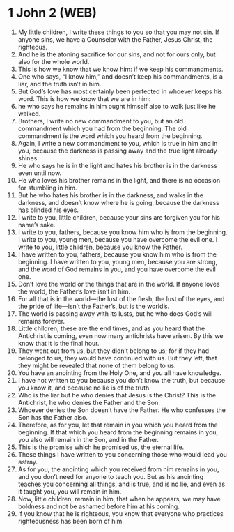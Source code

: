 * 1 John 2 (WEB)
:PROPERTIES:
:ID: WEB/62-1JN02
:END:

1. My little children, I write these things to you so that you may not sin. If anyone sins, we have a Counselor with the Father, Jesus Christ, the righteous.
2. And he is the atoning sacrifice for our sins, and not for ours only, but also for the whole world.
3. This is how we know that we know him: if we keep his commandments.
4. One who says, “I know him,” and doesn’t keep his commandments, is a liar, and the truth isn’t in him.
5. But God’s love has most certainly been perfected in whoever keeps his word. This is how we know that we are in him:
6. he who says he remains in him ought himself also to walk just like he walked.
7. Brothers, I write no new commandment to you, but an old commandment which you had from the beginning. The old commandment is the word which you heard from the beginning.
8. Again, I write a new commandment to you, which is true in him and in you, because the darkness is passing away and the true light already shines.
9. He who says he is in the light and hates his brother is in the darkness even until now.
10. He who loves his brother remains in the light, and there is no occasion for stumbling in him.
11. But he who hates his brother is in the darkness, and walks in the darkness, and doesn’t know where he is going, because the darkness has blinded his eyes.
12. I write to you, little children, because your sins are forgiven you for his name’s sake.
13. I write to you, fathers, because you know him who is from the beginning. I write to you, young men, because you have overcome the evil one. I write to you, little children, because you know the Father.
14. I have written to you, fathers, because you know him who is from the beginning. I have written to you, young men, because you are strong, and the word of God remains in you, and you have overcome the evil one.
15. Don’t love the world or the things that are in the world. If anyone loves the world, the Father’s love isn’t in him.
16. For all that is in the world—the lust of the flesh, the lust of the eyes, and the pride of life—isn’t the Father’s, but is the world’s.
17. The world is passing away with its lusts, but he who does God’s will remains forever.
18. Little children, these are the end times, and as you heard that the Antichrist is coming, even now many antichrists have arisen. By this we know that it is the final hour.
19. They went out from us, but they didn’t belong to us; for if they had belonged to us, they would have continued with us. But they left, that they might be revealed that none of them belong to us.
20. You have an anointing from the Holy One, and you all have knowledge.
21. I have not written to you because you don’t know the truth, but because you know it, and because no lie is of the truth.
22. Who is the liar but he who denies that Jesus is the Christ? This is the Antichrist, he who denies the Father and the Son.
23. Whoever denies the Son doesn’t have the Father. He who confesses the Son has the Father also.
24. Therefore, as for you, let that remain in you which you heard from the beginning. If that which you heard from the beginning remains in you, you also will remain in the Son, and in the Father.
25. This is the promise which he promised us, the eternal life.
26. These things I have written to you concerning those who would lead you astray.
27. As for you, the anointing which you received from him remains in you, and you don’t need for anyone to teach you. But as his anointing teaches you concerning all things, and is true, and is no lie, and even as it taught you, you will remain in him.
28. Now, little children, remain in him, that when he appears, we may have boldness and not be ashamed before him at his coming.
29. If you know that he is righteous, you know that everyone who practices righteousness has been born of him.
